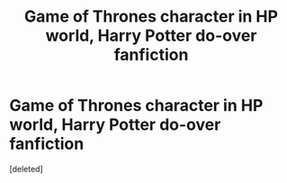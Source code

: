 #+TITLE: Game of Thrones character in HP world, Harry Potter do-over fanfiction

* Game of Thrones character in HP world, Harry Potter do-over fanfiction
:PROPERTIES:
:Score: 1
:DateUnix: 1558279584.0
:DateShort: 2019-May-19
:FlairText: What's That Fic?
:END:
[deleted]

